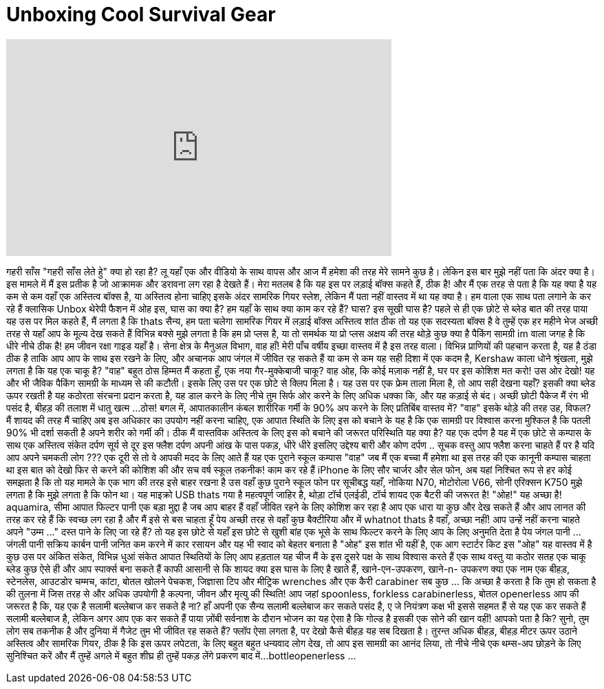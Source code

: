 = Unboxing Cool Survival Gear
:published_at: 2015-07-28
:hp-alt-title: Unboxing Cool Survival Gear
:hp-image: https://i.ytimg.com/vi/eWCFL5EeD9g/maxresdefault.jpg


++++
<iframe width="560" height="315" src="https://www.youtube.com/embed/eWCFL5EeD9g?rel=0" frameborder="0" allow="autoplay; encrypted-media" allowfullscreen></iframe>
++++

गहरी साँस
&quot;गहरी साँस लेते  हुे&quot;
क्या हो रहा है?
लू यहाँ एक और वीडियो के साथ वापस
और आज मैं हमेशा की तरह मेरे सामने कुछ है।
लेकिन इस बार मुझे नहीं पता कि अंदर क्या है।
इस मामले में मैं इस प्रतीक है जो आक्रामक और डरावना लग रहा है देखते हैं।
मेरा मतलब है कि यह इस पर लड़ाई बॉक्स कहते हैं, ठीक है!
और मैं एक तरह से पता है कि यह क्या है
यह कम से कम वहाँ एक अस्तित्व बॉक्स है, या
अस्तित्व होना चाहिए
इसके अंदर सामरिक गियर स्लेश, लेकिन मैं
पता नहीं वास्तव में था
यह क्या है। हम वाला एक साथ पता लगाने के कर रहे हैं
क्लासिक Unbox थेरेपी फैशन में
ओह
इस, घास का क्या है?
हम यहाँ के साथ क्या काम कर रहे हैं? घास? इस सूखी घास है?
पहले से ही एक छोटे से ब्लेड बात की तरह पाया
यह उस पर मिल कहते हैं, मैं लगता है कि thats
सैन्य, हम पता चलेगा
सामरिक गियर में लड़ाई बॉक्स अस्तित्व
शांत ठीक तो यह एक सदस्यता बॉक्स है
वे तुम्हें एक हर महीने भेज
अच्छी तरह से यहाँ आप के मूल्य देख सकते हैं
विभिन्न बक्से
मुझे लगता है कि हम प्रो प्लस है, या तो समर्थक या प्रो प्लस
अक्षय की तरह थोड़े कुछ क्या है
पैकिंग सामग्री
im वाला जगह है कि धीरे नीचे
ठीक है!
हम जीवन रक्षा गाइड यहाँ है।
सेना क्षेत्र के मैनुअल विभाग,
वाह
हाँ! मेरी पाँच वर्षीय इच्छा वास्तव में है
इस तरह वाला।
विभिन्न प्राणियों की पहचान करता है, यह है
ठंडा
ठीक है ताकि आप आप के साथ इस रखने के लिए, और
अचानक आप जंगल में जीवित रह सकते हैं
या कम से कम
यह सही दिशा में एक कदम है,
Kershaw
काला धोने श्रृंखला, मुझे लगता है कि यह एक चाकू है?
&quot;वाह&quot; बहुत ठोस
हिम्मत मैं कहता हूँ, एक नया गैर-मुक्केबाजी चाकू?
वाह
ओह, कि कोई मज़ाक नहीं है, घर पर इस कोशिश मत करो!
उस ओर देखो!
यह और भी जैविक पैकिंग सामग्री के माध्यम से की कटौती।
इसके लिए उस पर एक छोटे से क्लिप मिला है।
यह उस पर एक फ्रेम ताला मिला है, तो आप सही देखना
यहाँ? इसकी क्या ब्लेड ऊपर रखती है
यह कठोरता संरचना प्रदान करता है, यह डाल करने के लिए
नीचे
तुम सिर्फ ओर करने के लिए अधिक धक्का कि, और यह कड़ाई से बंद।
अच्छी छोटी पैकेज मैं रंग भी पसंद है,
बीहड़ की तलाश में
धातु खत्म ...
ठोस!
बगल में, आपातकालीन कंबल
शारीरिक गर्मी के 90% अप करने के लिए प्रतिबिंब
वास्तव में?
&quot;वाह&quot;
इसके थोड़े की तरह उह,
विफल?
मैं शायद की तरह मैं चाहिए अब इस अधिकार का उपयोग नहीं करना चाहिए,
एक आपात स्थिति के लिए इस को बचाने के
यह है कि एक सामग्री पर विश्वास करना मुश्किल है
कि पतली 90% भी दर्शा सकती है
अपने शरीर को गर्मी की।
ठीक मैं वास्तविक अस्तित्व के लिए इस को बचाने की जरूरत
परिस्थिति
यह क्या है?
यह एक दर्पण है
यह में एक छोटे से कम्पास के साथ एक अस्तित्व संकेत दर्पण
सूर्य से दूर इस फ्लैश
दर्पण अपनी आंख के पास पकड़, धीरे धीरे
इसलिए उद्देश्य बारी और कोण दर्पण ..
सूचक
वस्तु आप फ्लैश करना चाहते हैं पर है
यदि आप अपने चमकती लोग ???
एक दूरी से तो वे आपकी मदद के लिए आते हैं
यह एक पुराने स्कूल कम्पास &quot;वाह&quot; जब मैं
एक बच्चा मैं हमेशा था
इस तरह की एक कानूनी कम्पास चाहता था
इस बात को देखो
फिर से करने की कोशिश की और सच वर्ष
स्कूल तकनीक! काम कर रहे हैं
iPhone के लिए सौर चार्जर
और सेल फोन, अब यहां निश्चित रूप से हर कोई
समझता है कि
तो यह मामले के एक भाग की तरह इसे बाहर रखना है
उस
वहाँ कुछ पुराने स्कूल फोन पर सूचीबद्ध
यहाँ, नोकिया N70,
मोटोरोला V66, सोनी एरिक्सन K750
मुझे लगता है कि मुझे लगता है कि फोन था। यह माइक्रो USB thats गया है
महत्वपूर्ण
जाहिर है, थोड़ा टॉर्च एलईडी, टॉर्च
शायद एक बैटरी की जरूरत है!
&quot;ओह!&quot; यह अच्छा है!
aquamira, सीमा आपात फिल्टर
पानी एक बड़ा मुद्दा है जब आप बाहर हैं
वहाँ जीवित रहने के लिए कोशिश कर रहा है
आप एक धारा या कुछ और देख सकते हैं और आप लानत की तरह कर रहे हैं
कि स्वच्छ लग रहा है
और मैं इसे से बस चाहता हूँ पेय
अच्छी तरह से वहाँ
कुछ बैक्टीरिया और में whatnot thats है
वहाँ, अच्छा नहीं!
आप उन्हें नहीं करना चाहते
अपने &quot;उम्म ...&quot; दस्त पाने के लिए जा रहे हैं?
तो यह इस छोटे से यहाँ इस छोटे से खुशी
बांह
एक भूसे के साथ फिल्टर करने के लिए आप के लिए अनुमति देता है
पेय
जंगल पानी ... जंगली पानी
सक्रिय कार्बन पानी जनित कम करने में कार
रसायन और यह भी स्वाद को बेहतर बनाता है
&quot;ओह&quot; इस शांत भी यहीं है, एक आग स्टार्टर किट
इस &quot;ओह&quot; यह वास्तव में है
कुछ
उस पर अंकित संकेत, विभिन्न धुआं
संकेत
आपात स्थितियों के लिए आप हड़ताल
यह चीज
मैं के इस दूसरे पक्ष के साथ विश्वास करते हैं
एक साथ वस्तु या
कठोर सतह एक चाकू ब्लेड कुछ
ऐसे ही और आप स्पार्क्स बना सकते हैं
काफी आसानी से
कि शायद क्या इस घास के लिए है
खाते हैं, खाने-एन-उपकरण, खाने-n- उपकरण
क्या एक नाम
एक बीहड़, स्टेनलेस,
आउटडोर चम्मच, कांटा, बोतल खोलने
पेचकश, जिज्ञासा टिप
और मीट्रिक wrenches और एक कैरी carabiner
सब कुछ ... कि अच्छा है करता है
कि तुम हो सकता है की तुलना में जिस तरह से और अधिक उपयोगी है
कल्पना, जीवन और मृत्यु की स्थिति!
आप जहां spoonless, forkless
carabinerless, बोतल openerless
आप की जरूरत है कि, यह एक है
सलामी बल्लेबाज कर सकते है ना?
हाँ अपनी एक सैन्य सलामी बल्लेबाज कर सकते पसंद है, ए जे
नियंत्रण कक्ष भी इससे सहमत हैं से
यह एक कर सकते हैं सलामी बल्लेबाज है, लेकिन अगर आप एक कर सकते हैं पाया
ज़ोंबी सर्वनाश के दौरान भोजन का
यह ऐसा है
कि गोल्ड है
इसकी एक सोने की खान वहीं!
आपको पता है कि? सुनो, तुम लोग सब तकनीक है और
दुनिया में गैजेट
तुम भी जीवित रह सकते हैं? फ्लॉप ऐसा लगता है, पर देखो
कैसे बीहड़ यह सब दिखता है।
तुरन्त अधिक बीहड़, बीहड़ मीटर
ऊपर उठाने
अस्तित्व और सामरिक गियर, ठीक है
कि इस ऊपर लपेटता, के लिए बहुत बहुत धन्यवाद
लोग देख, तो आप इस सामग्री का आनंद लिया, तो
नीचे नीचे एक थम्स-अप छोड़ने के लिए सुनिश्चित करें
और मैं तुम्हें अगले में बहुत शीघ्र ही तुम्हें पकड़ लेंगे
प्रकरण
बाद में...
bottleopenerless ...